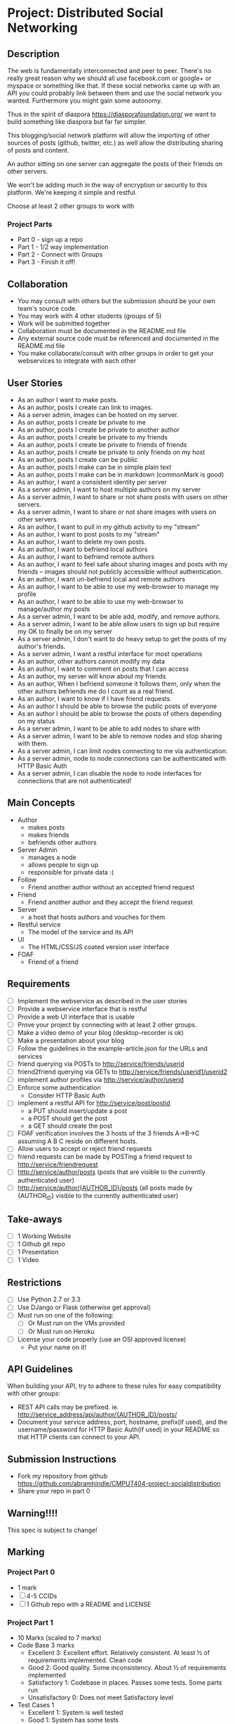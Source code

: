 * Project: Distributed Social Networking
** Description
   
   The web is fundamentally interconnected and peer to peer. There's
   no really great reason why we should all use facebook.com or
   google+ or myspace or something like that. If these social networks
   came up with an API you could probably link between them and use
   the social network you wanted. Furthermore you might gain some
   autonomy.

   Thus in the spirit of diaspora https://diasporafoundation.org/ we
   want to build something like diaspora but far far simpler.

   This blogging/social network platform will allow the importing of
   other sources of posts (github, twitter, etc.) as well allow the
   distributing sharing of posts and content.

   An author sitting on one server can aggregate the posts of their
   friends on other servers.   
   
   We won't be adding much in the way of encryption or security to
   this platform. We're keeping it simple and restful.

   Choose at least 2 other groups to work with
*** Project Parts 
    - Part 0 - sign up a repo
    - Part 1 - 1/2 way implementation
    - Part 2 - Connect with Groups
    - Part 3 - Finish it off!

** Collaboration
   - You may consult with others but the submission should be your
     own team's source code.
   - You may work with 4 other students (groups of 5)
   - Work will be submitted together
   - Collaboration must be documented in the README.md file
   - Any external source code must be referenced and documented in
     the README.md file
   - You make collaborate/consult with other groups in order to get
     your webservices to integrate with each other

** User Stories
   
   - As an author I want to make posts.
   - As an author, posts I create can link to images.
   - As a server admin, images can be hosted on my server.
   - As an author, posts I create be private to me
   - As an author, posts I create be private to another author
   - As an author, posts I create be private to my friends
   - As an author, posts I create be private to friends of friends
   - As an author, posts I create be private to only friends on my host
   - As an author, posts I create can be public
   - As an author, posts I make can be in simple plain text
   - As an author, posts I make can be in markdown (commonMark is good)
   - As an author, I want a consistent identity per server
   - As a server admin, I want to host multiple authors on my server
   - As a server admin, I want to share or not share posts with users
     on other servers.
   - As a server admin, I want to share or not share images with users
     on other servers.
   - As an author, I want to pull in my github activity to my "stream"
   - As an author, I want to post posts to my "stream"
   - As an author, I want to delete my own posts.
   - As an author, I want to befriend local authors
   - As an author, I want to befriend remote authors
   - As an author, I want to feel safe about sharing images and
     posts with my friends -- images should not publicly accessible
     without authentication.
   - As an author, I want un-befriend local and remote authors
   - As an author, I want to be able to use my web-browser to manage
     my profile
   - As an author, I want to be able to use my web-browser to manage/author
     my posts
   - As a server admin, I want to be able add, modify, and remove
     authors.
   - As a server admin, I want to be able allow users to sign up but
     require my OK to finally be on my server
   - As a server admin, I don't want to do heavy setup to get the
     posts of my author's friends.
   - As a server admin, I want a restful interface for most operations
   - As an author, other authors cannot modify my data
   - As an author, I want to comment on posts that I can access
   - As an author, my server will know about my friends
   - As an author, When I befriend someone it follows them, only when
     the other authors befriends me do I count as a real friend.
   - As an author, I want to know if I have friend requests.
   - As an author I should be able to browse the public posts of everyone
   - As an author I should be able to browse the posts of others depending on my status
   - As a server admin, I want to be able to add nodes to share with
   - As a server admin, I want to be able to remove nodes and stop
     sharing with them.
   - As a server admin, I can limit nodes connecting to me via
     authentication.
   - As a server admin, node to node connections can be authenticated
     with HTTP Basic Auth
   - As a server admin, I can disable the node to node interfaces for
     connections that are not authenticated!

** Main Concepts
   - Author
     - makes posts
     - makes friends
     - befriends other authors
   - Server Admin
     - manages a node
     - allows people to sign up
     - responsible for private data :(
   - Follow
     - Friend another author without an accepted friend request
   - Friend
     - Friend another author and they accept the friend request
   - Server
     - a host that hosts authors and vouches for them
   - Restful service
     - The model of the service and its API
   - UI
     - The HTML/CSS/JS coated version user interface 
   - FOAF
     - Friend of a friend

** Requirements

   - [ ] Implement the webservice as described in the user stories
   - [ ] Provide a webservice interface that is restful
   - [ ] Provide a web UI interface that is usable
   - [ ] Prove your project by connecting with at least 2 other
     groups.
   - [ ] Make a video demo of your blog (desktop-recorder is ok)
   - [ ] Make a presentation about your blog
   - [ ] Follow the guidelines in the example-article.json for the
     URLs and services
   - [ ] friend querying via POSTs to http://service/friends/userid
   - [ ] friend2friend querying via GETs to http://service/friends/userid1/userid2
   - [ ] implement author profiles via http://service/author/userid
   - [ ] Enforce some authentication
     - Consider HTTP Basic Auth
   - [ ] implement a restful API for http://service/post/postid
     - a PUT should insert/update a post
     - a POST should get the post 
     - a GET should create the post
   - [ ] FOAF verification involves the 3 hosts of the 3 friends
     A->B->C assuming A B C reside on different hosts.
   - [ ] Allow users to accept or reject friend requests
   - [ ] friend requests can be made by POSTing a friend request to 
     http://service/friendrequest
   - [ ] http://service/author/posts (posts that are visible to the currently authenticated user)
   - [ ] http://service/author/{AUTHOR_ID}/posts (all posts made by {AUTHOR_ID} visible to the currently authenticated user)
   
   
** Take-aways
   - [ ] 1 Working Website
   - [ ] 1 Github git repo
   - [ ] 1 Presentation
   - [ ] 1 Video
 
** Restrictions
   - [ ] Use Python 2.7 or 3.3
   - [ ] Use DJango or Flask (otherwise get approval)
   - [ ] Must run on one of the following:
     - [ ] Or Must run on the VMs provided
     - [ ] Or Must run on Heroku
   - [ ] License your code properly (use an OSI approved license)
     - Put your name on it!

** API Guidelines
   
   When building your API, try to adhere to these rules for easy compatibility with other groups:
   
   - REST API calls may be prefixed. ie. http://service_address/api/author/{AUTHOR_ID}/posts/
   - Document your service address, port, hostname, prefix(if used), and the username/password for HTTP
    Basic Auth(if used) in your README so that HTTP clients can connect to your API.

** Submission Instructions
   - Fork my repository from github
      https://github.com/abramhindle/CMPUT404-project-socialdistribution
   - Share your repo in part 0
** Warning!!!!
   
   This spec is subject to change!

** Marking
*** Project Part 0
    - 1 mark
    - [ ] 4-5 CCIDs
    - [ ] 1 Github repo with a README and LICENSE
*** Project Part 1
    - 10 Marks (scaled to 7 marks)
    - Code Base 3 marks
      - Excellent 3: Excellent effort. Relatively consistent. At least ½
        of requirements implemented. Clean code
      - Good 2: Good quality. Some inconsistency. About ½ of
        requirements implemented
      - Satisfactory 1: Codebase in places. Passes some tests. Some
        parts run
      - Unsatisfactory 0: Does not meet Satisfactory level
    - Test Cases 1
      - Excellent 1: System is well tested
      - Good 1: System has some tests
      - Unsatisfactory 0: test cases are inappropriate
      - Unsatisfactory 0: Missing test cases
    - UI 2
      - Excellent 2: UI Exists and is coherent. Shows evidence of
        planning.
      - Good 1: UI Exists. Very rough.
      - Unsatisfactory 0: UI is missing
    - Tool Use 1
      - Excellent 1: Use of at least Git is Evidence and Obvious
      - Good 1: Frequent but inconsistent use of Git, etc.
      - Satisfactory 0: Infrequent use of Git, etc.
      - Unsatisfactory 0: Lack of tool use
    - TA Demo 1
      - Excellent 1: Coherent demo, shows off features. Limited snags.
      - Good 1: Coherent demo, shows off features. Some snags.
      - Satisfactory/Unsatisfactory 0: Undemoable, weak presentation
    - Web Service API & Documentation 2
      - Excellent 1: Documented, adheres to requirements to augments
        them with compatibility
      - Good 1: Documented, exists, tries to adhere to requirements
      - Satisfactory 0: Some of the webservice exists
      - Unsatisfactory 0:
    - Design 1
      - Excellent 1: Adheres to standards, well designed
      - Good 1: Adheres to standards somewhat, some awkward parts
      - Satisfactory 0: Some good parts, some nasty parts
      - Unsatisfactory 0: Little effort went into documenting and
        designing the project
*** Project Part 2: The web service 
    - 5 Marks
    - Web Service API & Documentation 1
      - Excellent 1: Documented, adheres to requirements to augments
        them with compatibility
      - Good 1: Documented, exists, tries to adhere to requirements
      - Satisfactory 0: Some of the webservice exists
      - Unsatisfactory 0:
    - Web Service Coordination 3
      - Excellent 3: Web service coordinates with 1+ other group
        projects successfully. Most interoperation requirements met.
      - Good 2: Web service coordinates with 1+ other group
        projects successfully. Most interoperation requirements met.
        Some snags.
      - Satisfactory 1: The basics of coordination are covered.
        Probably many snags.
      - Unsatisfactory 0: Coordination doesn't work or barely works.
    - Design 1
      - Excellent 1: Adheres to standards, well designed
      - Good 1: Adheres to standards somewhat, some awkward parts
      - Satisfactory 0: Some good parts, some nasty parts
      - Unsatisfactory 0: Little effort went into documenting and
        designing the project
        
*** Project Part 3
    - 20 Marks
    - Code Base 3 marks
      - Excellent 3: Excellent effort. Relatively consistent. At least 90%
        of requirements implemented. Clean code
      - Good 2: Good quality. Some inconsistency. About 90% of
        requirements implemented.
      - Satisfactory 1: Codebase in places. Passes some tests. Some
        parts run
      - Unsatisfactory 0: Does not meet Satisfactory level
    - Test Cases 1
      - Excellent 1: System is well tested
      - Good 1: System has some tests
      - Unsatisfactory 0: test cases are inappropriate
      - Unsatisfactory 0: Missing test cases
    - UI 3
      - Excellent 3: UI Exists and works well. Shows evidence of
        planning. Looks great.
      - Good 2: UI Exists.  Looks good
      - Satisfactory 1: UI exists. Look poor.
      - Unsatisfactory 0: UI is missing
    - Tool Use 1
      - Excellent 1: Use of at least Git is Evidence and Obvious
      - Good 1: Frequent but inconsistent use of Git, etc.
      - Satisfactory 0: Infrequent use of Git, etc.
      - Unsatisfactory 0: Lack of tool use
    - Web Service API & Documentation 2
      - Excellent 1: Documented, adheres to requirements to augments
        them with compatibility
      - Good 1: Documented, exists, tries to adhere to requirements
      - Satisfactory 0: Some of the webservice exists
      - Unsatisfactory 0:
    - Web Service Coordination 3
      - Excellent 3: Web service coordinates with 2+ other group
        projects successfully. Most interoperation requirements met.
      - Good 2: Web service coordinates with 2+ other group
        projects successfully. Most interoperation requirements met.
        Some snags.
      - Satisfactory 1: The basics of coordination are covered.
        Probably many snags.
      - Unsatisfactory 0: Coordination doesn't work or barely works.
    - AJAX 1
      - Excellent 1: Uses AJAX appropriately and well (documented)
      - Good 1: Uses some AJAX (documented)
      - Satisfactory 0: AJAX not really used
      - Unsatisfactory 0: No AJAX
    - Adhering to Standards 1
      - Excellent 1: Excellent attempt at making a standards
        compliant website. Most things are compliant.
      - Good 1: An attempt at making a standards
        compliant website. Some not compliant.
      - Satisfactory: Inconsistent.
      - Unsatisfactory: No apparent attempt to meet standards.
    - Design 1
      - Excellent 1: Adheres to standards, well designed
      - Good 1: Adheres to standards somewhat, some awkward parts
      - Satisfactory 0: Some good parts, some nasty parts
      - Unsatisfactory 0: Little effort went into documenting and
        designing the project
    - Addressing Feedback 1:
      - Excellent 1: TAs suggestions were implemented, TA approves of
        implementation set.
      - Good 1: The good TA suggestions were implemented ;)
      - Satisfactory 0: Feedback ignored mostly, but some followed.
      - Unsatisfactory 0: Feedback ignored.
    - Presentation 2:
      - Excellent 2: Presentation within time, shows teamwork,
        promotes the application.
      - Good 2: Presentation nearly within time, some team works,
        reasonable presentation.
      - Satisfactory 1: Presentation exists but has problems.
      - Unsatisfactory 0: Missing or terrible presentation (lack of
        practice, lack of preparation, irrelevant).
    - Video Demo 1:
      - Excellent 1: Video is well presented and not boring, less
        than 2 minutes.
      - Good 1: Video presents the functionality and is less than 2
        minutes.
      - Satisfactory 0: Video is longer than 2 minutes, or doesn't
        accurately present the project.
      - Unsatisfactory 0: Video Missing
